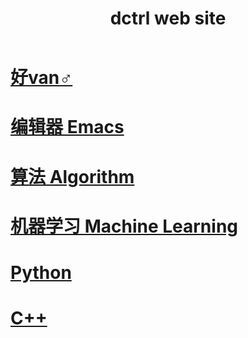 #+TITLE: dctrl web site

* [[file:好van♂.org][好van♂]]
* [[file:Emacs.org][编辑器 Emacs]]
* [[file:算法 Algorithm.org][算法 Algorithm]]
* [[file:machine learning.org][机器学习 Machine Learning]]
* [[file:Python.org][Python]]
* [[file:C++.org][C++]]
